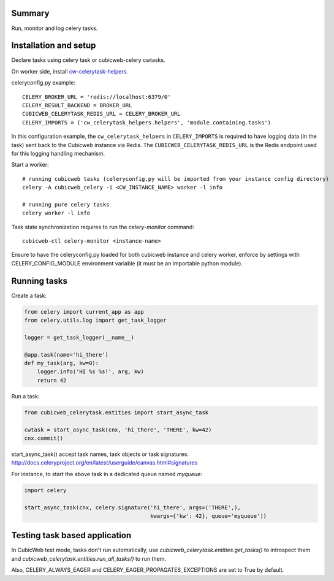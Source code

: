 Summary
-------

Run, monitor and log celery tasks.


Installation and setup
----------------------

Declare tasks using celery task or cubicweb-celery cwtasks.

On worker side, install cw-celerytask-helpers_.

celeryconfig.py example::

    CELERY_BROKER_URL = 'redis://localhost:6379/0'
    CELERY_RESULT_BACKEND = BROKER_URL
    CUBICWEB_CELERYTASK_REDIS_URL = CELERY_BROKER_URL
    CELERY_IMPORTS = ('cw_celerytask_helpers.helpers', 'module.containing.tasks')


In this configuration example, the ``cw_celerytask_helpers`` in
``CELERY_IMPORTS`` is required to have logging data (in the task) sent
back to the Cubicweb instance via Redis. The
``CUBICWEB_CELERYTASK_REDIS_URL`` is the Redis endpoint used for this
logging handling mechanism.

    
Start a worker::

    # running cubicweb tasks (celeryconfig.py will be imported from your instance config directory)
    celery -A cubicweb_celery -i <CW_INSTANCE_NAME> worker -l info

    # running pure celery tasks
    celery worker -l info


Task state synchronization requires to run the `celery-monitor` command::

    cubicweb-ctl celery-monitor <instance-name>


Ensure to have the celeryconfig.py loaded for both cubicweb instance and
celery worker, enforce by settings with CELERY_CONFIG_MODULE environment
variable (it must be an importable python module).

.. _cw-celerytask-helpers: https://www.cubicweb.org/project/cw-celerytask-helpers

Running tasks
-------------

Create a task:

.. code-block:: python

    from celery import current_app as app
    from celery.utils.log import get_task_logger

    logger = get_task_logger(__name__)

    @app.task(name='hi_there')
    def my_task(arg, kw=0):
        logger.info('HI %s %s!', arg, kw)
        return 42


Run a task:

.. code-block:: python

    from cubicweb_celerytask.entities import start_async_task

    cwtask = start_async_task(cnx, 'hi_there', 'THERE', kw=42)
    cnx.commit()


start_async_task() accept task names, task objects or task signatures:
http://docs.celeryproject.org/en/latest/userguide/canvas.html#signatures

For instance, to start the above task in a dedicated queue named `myqueue`:

.. code-block:: python

    import celery

    start_async_task(cnx, celery.signature('hi_there', args=('THERE',),
                                           kwargs={'kw': 42}, queue='myqueue'))


Testing task based application
------------------------------

In CubicWeb test mode, tasks don't run automatically, use
`cubicweb_celerytask.entities.get_tasks()` to introspect them and
`cubicweb_celerytask.entities.run_all_tasks()` to run them.

Also, CELERY_ALWAYS_EAGER and CELERY_EAGER_PROPAGATES_EXCEPTIONS are set to
True by default.
